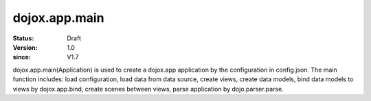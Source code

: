 .. _dojox/app/main:

==============
dojox.app.main
==============

:Status: Draft
:Version: 1.0
:since: V1.7

dojox.app.main(Application) is used to create a dojox.app application by the configuration in config.json. The main function includes: load configuration, load data from data source, create views, create data models, bind data models to views by dojox.app.bind, create scenes between views, parse application by dojo.parser.parse.
